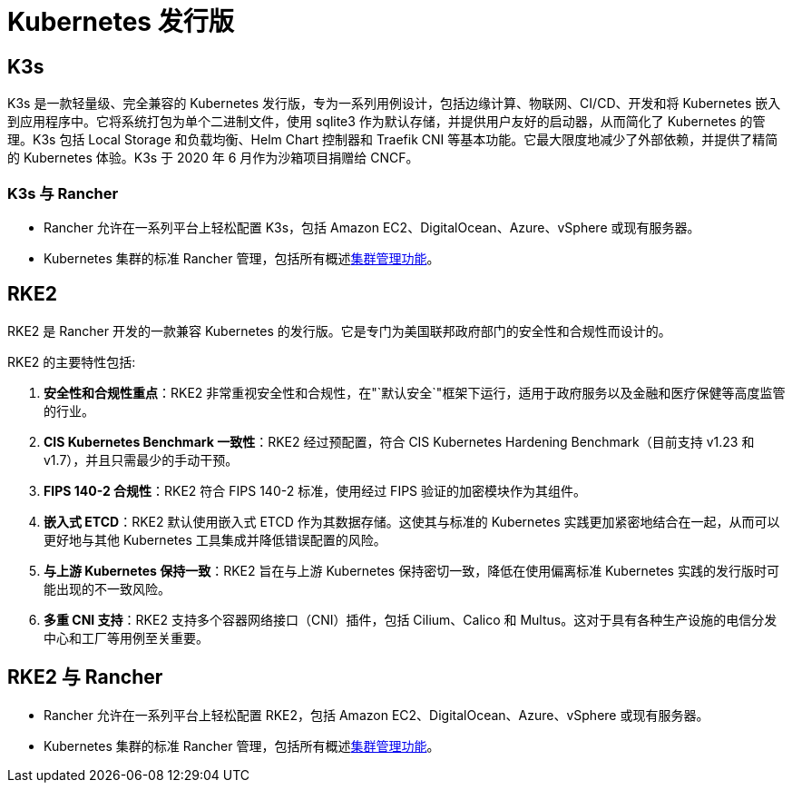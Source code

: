 = Kubernetes 发行版

== K3s

K3s 是一款轻量级、完全兼容的 Kubernetes 发行版，专为一系列用例设计，包括边缘计算、物联网、CI/CD、开发和将 Kubernetes 嵌入到应用程序中。它将系统打包为单个二进制文件，使用 sqlite3 作为默认存储，并提供用户友好的启动器，从而简化了 Kubernetes 的管理。K3s 包括 Local Storage 和负载均衡、Helm Chart 控制器和 Traefik CNI 等基本功能。它最大限度地减少了外部依赖，并提供了精简的 Kubernetes 体验。K3s 于 2020 年 6 月作为沙箱项目捐赠给 CNCF。

=== K3s 与 Rancher

* Rancher 允许在一系列平台上轻松配置 K3s，包括 Amazon EC2、DigitalOcean、Azure、vSphere 或现有服务器。
* Kubernetes 集群的标准 Rancher 管理，包括所有概述link:../how-to-guides/new-user-guides/kubernetes-clusters-in-rancher-setup#cluster-management-capabilities-by-cluster-type[集群管理功能]。

== RKE2

RKE2 是 Rancher 开发的一款兼容 Kubernetes 的发行版。它是专门为美国联邦政府部门的安全性和合规性而设计的。

RKE2 的主要特性包括:

. *安全性和合规性重点*：RKE2 非常重视安全性和合规性，在"`默认安全`"框架下运行，适用于政府服务以及金融和医疗保健等高度监管的行业。
. *CIS Kubernetes Benchmark 一致性*：RKE2 经过预配置，符合 CIS Kubernetes Hardening Benchmark（目前支持 v1.23 和 v1.7），并且只需最少的手动干预。
. *FIPS 140-2 合规性*：RKE2 符合 FIPS 140-2 标准，使用经过 FIPS 验证的加密模块作为其组件。
. *嵌入式 ETCD*：RKE2 默认使用嵌入式 ETCD 作为其数据存储。这使其与标准的 Kubernetes 实践更加紧密地结合在一起，从而可以更好地与其他 Kubernetes 工具集成并降低错误配置的风险。
. *与上游 Kubernetes 保持一致*：RKE2 旨在与上游 Kubernetes 保持密切一致，降低在使用偏离标准 Kubernetes 实践的发行版时可能出现的不一致风险。
. *多重 CNI 支持*：RKE2 支持多个容器网络接口（CNI）插件，包括 Cilium、Calico 和 Multus。这对于具有各种生产设施的电信分发中心和工厂等用例至关重要。

== RKE2 与 Rancher

* Rancher 允许在一系列平台上轻松配置 RKE2，包括 Amazon EC2、DigitalOcean、Azure、vSphere 或现有服务器。
* Kubernetes 集群的标准 Rancher 管理，包括所有概述link:../how-to-guides/new-user-guides/kubernetes-clusters-in-rancher-setup#cluster-management-capabilities-by-cluster-type[集群管理功能]。
